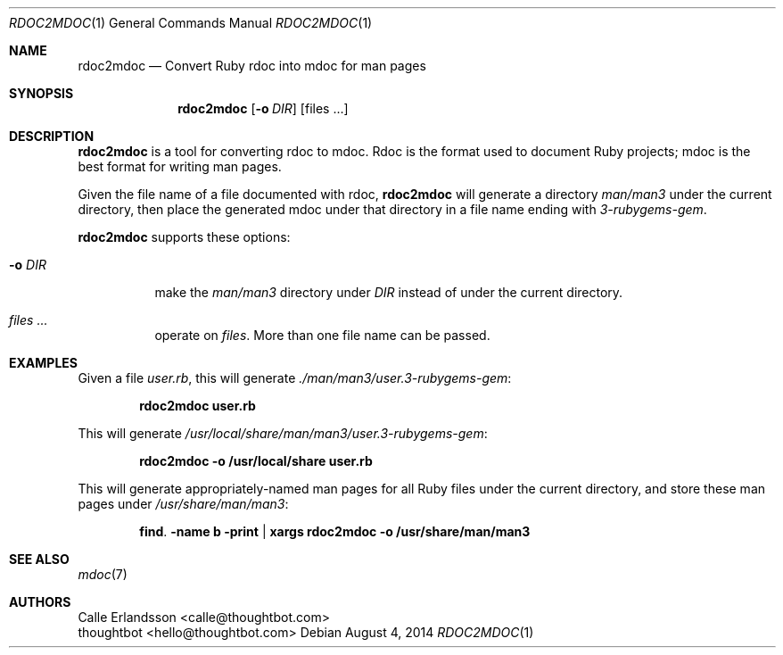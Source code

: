 .Dd August 4, 2014
.Dt RDOC2MDOC 1
.Os
.Sh NAME
.Nm rdoc2mdoc
.Nd Convert Ruby rdoc into mdoc for man pages
.
.Sh SYNOPSIS
.Nm rdoc2mdoc
.Op Fl o Ar DIR
.Op files ...
.
.Sh DESCRIPTION
.Nm rdoc2mdoc
is a tool for converting rdoc to mdoc.
Rdoc is the format used to document Ruby projects; mdoc is the best format for
writing man pages.
.
.Pp
Given the file name of a file documented with rdoc,
.Nm
will generate a directory
.Pa man/man3
under the current directory, then place the generated mdoc under that
directory in a file name ending with
.Pa 3-rubygems-gem .
.Pp
.Nm
supports these options:
.
.Bl -tag -width ".Fl o Ar DIR"
.It Fl o Ar DIR
make the
.Pa man/man3
directory under
.Ar DIR
instead of under the current directory.
.It Ar files ...
operate on
.Ar files .
More than one file name can be passed.
.El
.
.Sh EXAMPLES
.
Given a file
.Pa user.rb ,
this will generate
.Pa ./man/man3/user.3-rubygems-gem :
.Pp
.Dl rdoc2mdoc user.rb
.Pp
This will generate
.Pa /usr/local/share/man/man3/user.3-rubygems-gem :
.Pp
.Dl rdoc2mdoc -o /usr/local/share user.rb
.Pp
This will generate appropriately-named man pages for all Ruby files under the
current directory, and store these man pages under
.Pa /usr/share/man/man3 :
.Pp
.Dl find . -name \\*rb -print | xargs rdoc2mdoc -o /usr/share/man/man3
.
.Sh SEE ALSO
.Xr mdoc 7
.
.Sh AUTHORS
.An "Calle Erlandsson" Aq calle@thoughtbot.com
.An "thoughtbot" Aq hello@thoughtbot.com
